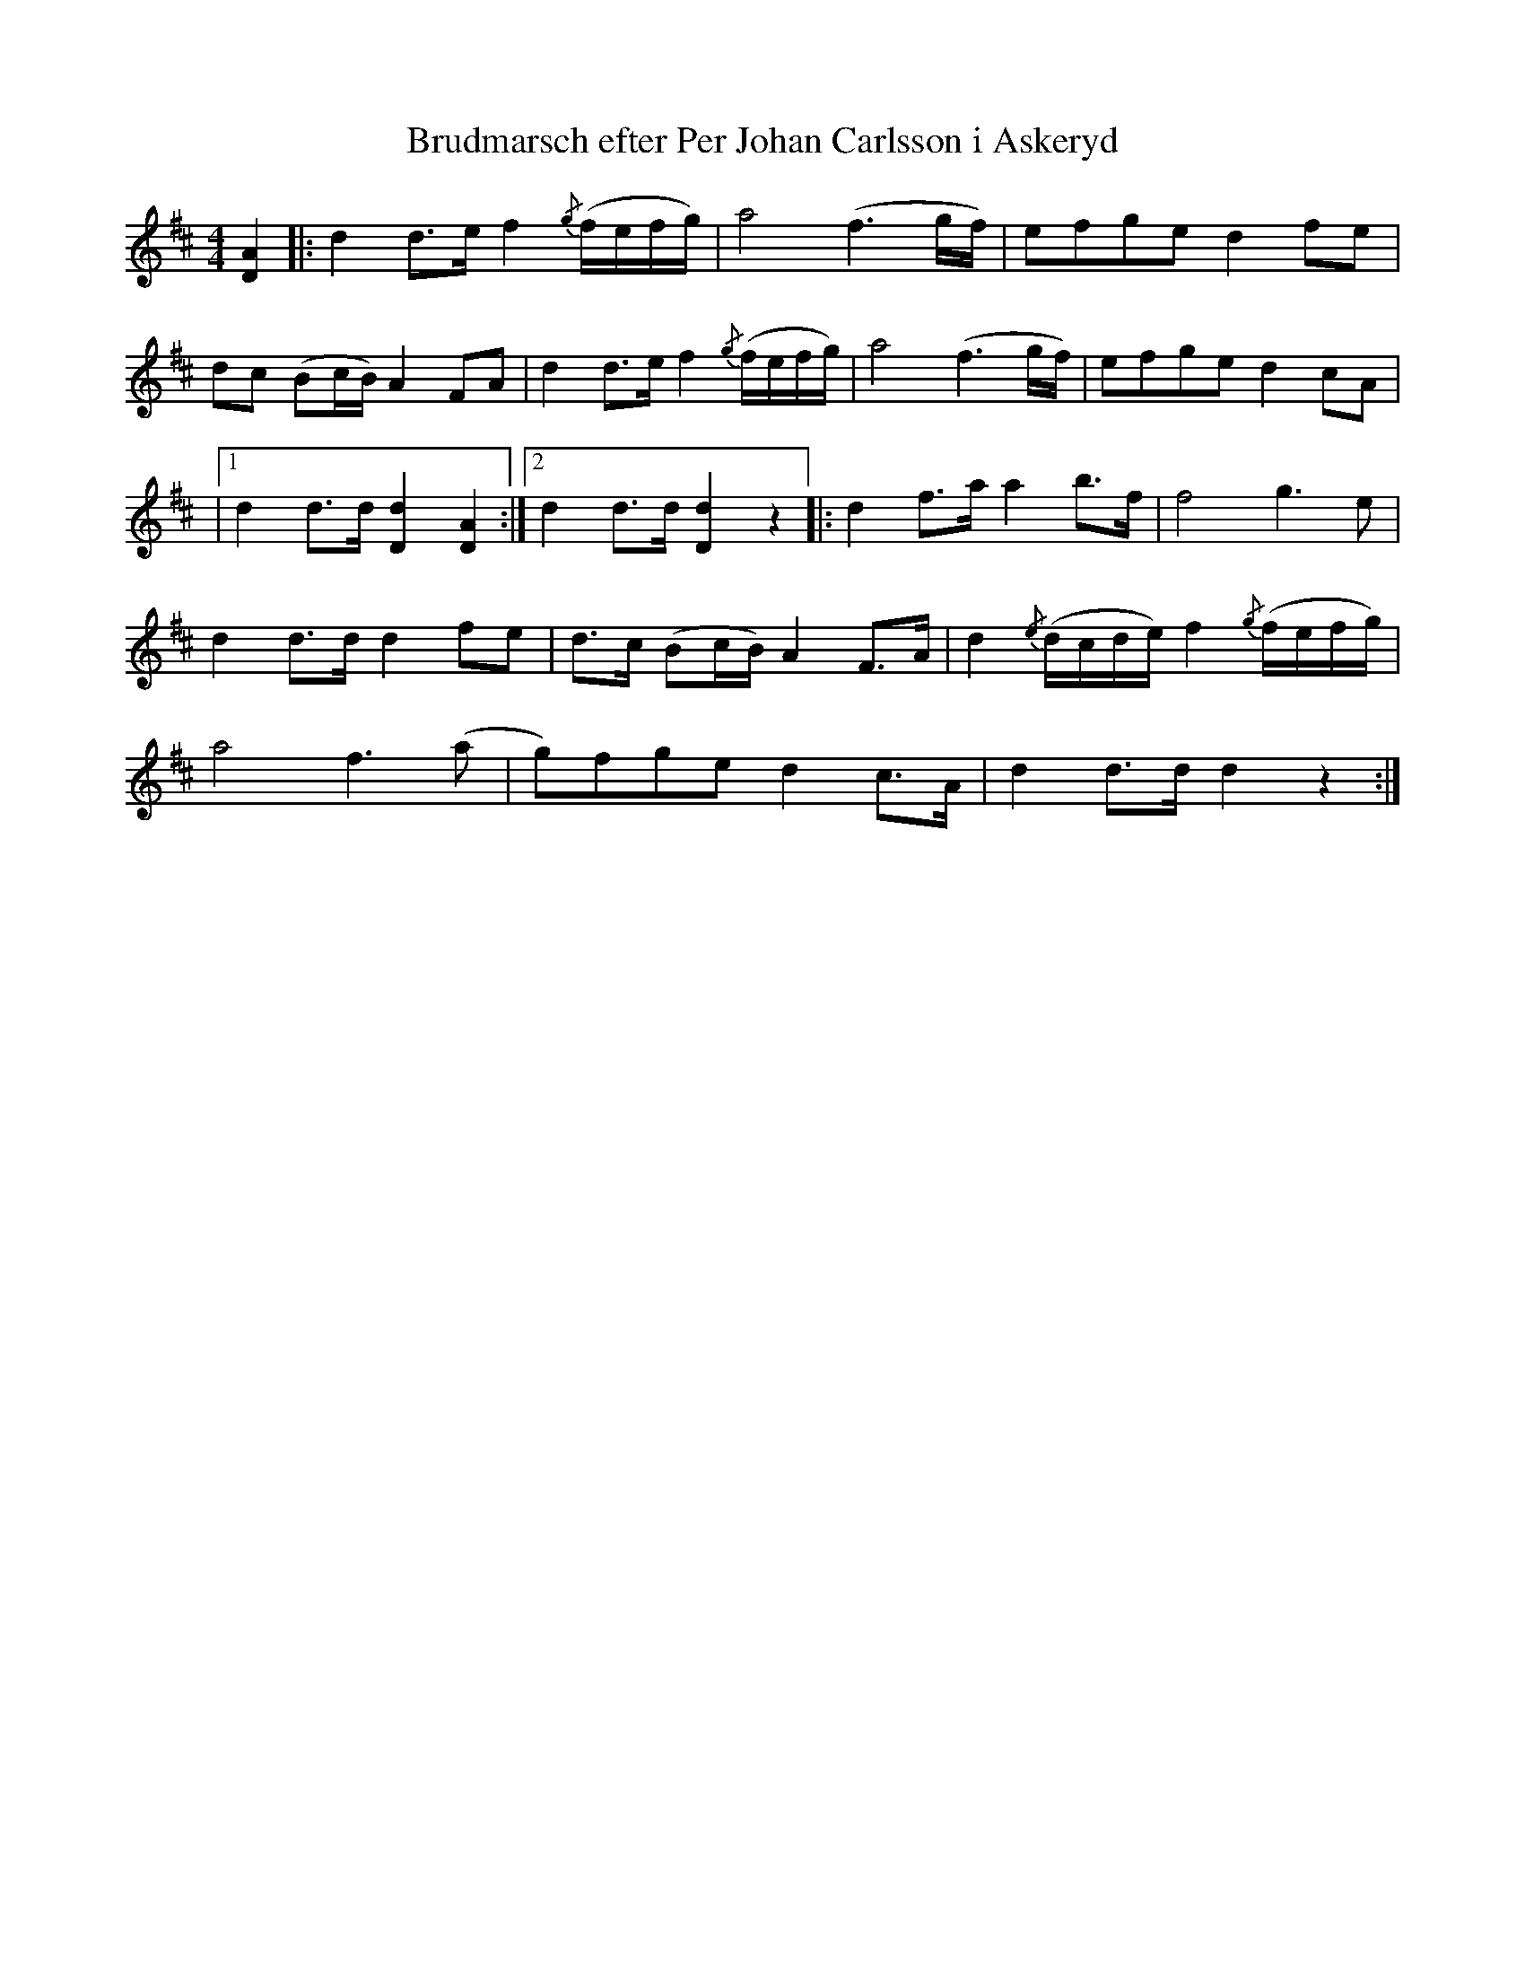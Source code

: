 %%abc-charset utf-8

X:1
T: Brudmarsch efter Per Johan Carlsson i Askeryd
B: Olof Andersson 1932
S: Svenska Låtar 
R: Marsch
M: 4/4
L: 1/8
K: D 
[DA]2 |: d2 d>e f2 {/g}(f/e/f/g/) | a4 (f3 g/f/) | efge d2 fe |
dc (Bc/B/) A2 FA | d2 d>e f2 {/g}(f/e/f/g/) | a4 (f3 g/f/) | efge d2 cA |
|1 d2 d>d [Dd]2 [AD]2 :|2 d2 d>d [Dd]2 z2 |: d2 f>a a2 b>f | f4 g3 e |
d2 d>d d2 fe | d>c (Bc/B/) A2 F>A | d2 {/e}(d/c/d/e/) f2 {/g}(f/e/f/g/) |
a4 f3 (a | g)fge d2 c>A | d2 d>d d2 z2 :|]

